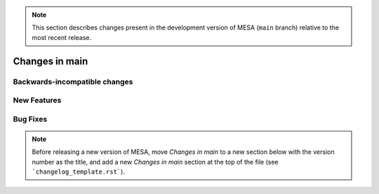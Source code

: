 .. note:: This section describes changes present in the development version of MESA (``main`` branch) relative to the most recent release.

Changes in main
===============


.. _Backwards-incompatible changes main:

Backwards-incompatible changes
------------------------------


.. _New Features main:

New Features
------------


.. _Bug Fixes main:

Bug Fixes
---------


.. note:: Before releasing a new version of MESA, move `Changes in main` to a new section below with the version number as the title, and add a new `Changes in main` section at the top of the file (see ```changelog_template.rst```).
